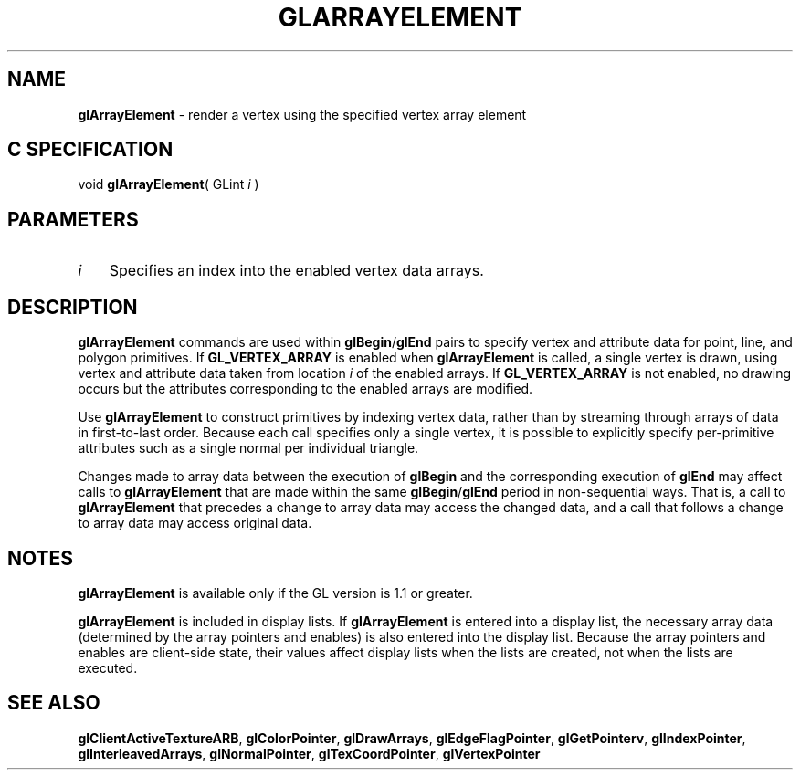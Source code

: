 '\" te  
'\"macro stdmacro
.ds Vn Version 1.2
.ds Dt 24 September 1999
.ds Re Release 1.2.1
.ds Dp May 22 14:44
.ds Dm 4 May 22 14:
.ds Xs 50127     5
.TH GLARRAYELEMENT 3G
.SH NAME
.B "glArrayElement
\- render a vertex using the specified vertex array element

.SH C SPECIFICATION
void \f3glArrayElement\fP(
GLint \fIi\fP )
.nf
.fi

.EQ
delim $$
.EN
.SH PARAMETERS
.TP \w'\f2i\fP\ \ 'u 
\f2i\fP
Specifies an index into the enabled vertex data arrays. 
.SH DESCRIPTION
\%\f3glArrayElement\fP commands are used within \%\f3glBegin\fP/\%\f3glEnd\fP pairs to
specify vertex and attribute data for point, line, and polygon
primitives. If \%\f3GL_VERTEX_ARRAY\fP is enabled when \%\f3glArrayElement\fP is called, a
single vertex is drawn, using 
vertex and attribute data taken from location \f2i\fP of the enabled
arrays. If \%\f3GL_VERTEX_ARRAY\fP is not enabled, no drawing occurs but
the attributes corresponding to the enabled arrays are modified. 
.P
Use \%\f3glArrayElement\fP to construct primitives by indexing vertex data, rather than
by streaming through arrays of data in first-to-last order. Because
each call specifies only a single vertex, it is possible to explicitly
specify per-primitive attributes such as a single normal per
individual triangle.
.P
Changes made to array data between the execution of \%\f3glBegin\fP and the 
corresponding execution of \%\f3glEnd\fP may affect calls to \%\f3glArrayElement\fP that are made
within the same \%\f3glBegin\fP/\%\f3glEnd\fP period in non-sequential ways.
That is, a call to 
.br
\%\f3glArrayElement\fP that precedes a change to array data may 
access the changed data, and a call that follows a change to array data 
may access original data.
.SH NOTES
\%\f3glArrayElement\fP is available only if the GL version is 1.1 or greater.
.P
\%\f3glArrayElement\fP is included in display lists. If \%\f3glArrayElement\fP is entered into a
display list, the necessary array data (determined by the array
pointers and enables) is also entered into the display list. Because
the array pointers and enables are client-side state, their values
affect display lists when the lists are created, not when the lists
are executed.
.SH SEE ALSO 
\%\f3glClientActiveTextureARB\fP,
\%\f3glColorPointer\fP,
\%\f3glDrawArrays\fP,
\%\f3glEdgeFlagPointer\fP,
\%\f3glGetPointerv\fP,
\%\f3glIndexPointer\fP,
\%\f3glInterleavedArrays\fP,
\%\f3glNormalPointer\fP,
\%\f3glTexCoordPointer\fP,
\%\f3glVertexPointer\fP
